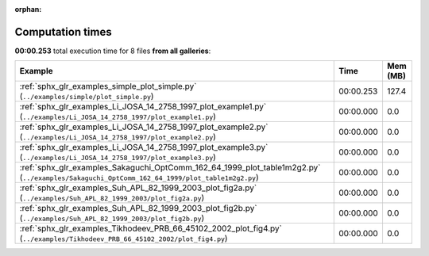 
:orphan:

.. _sphx_glr_sg_execution_times:


Computation times
=================
**00:00.253** total execution time for 8 files **from all galleries**:

.. container::

  .. raw:: html

    <style scoped>
    <link href="https://cdnjs.cloudflare.com/ajax/libs/twitter-bootstrap/5.3.0/css/bootstrap.min.css" rel="stylesheet" />
    <link href="https://cdn.datatables.net/1.13.6/css/dataTables.bootstrap5.min.css" rel="stylesheet" />
    </style>
    <script src="https://code.jquery.com/jquery-3.7.0.js"></script>
    <script src="https://cdn.datatables.net/1.13.6/js/jquery.dataTables.min.js"></script>
    <script src="https://cdn.datatables.net/1.13.6/js/dataTables.bootstrap5.min.js"></script>
    <script type="text/javascript" class="init">
    $(document).ready( function () {
        $('table.sg-datatable').DataTable({order: [[1, 'desc']]});
    } );
    </script>

  .. list-table::
   :header-rows: 1
   :class: table table-striped sg-datatable

   * - Example
     - Time
     - Mem (MB)
   * - :ref:`sphx_glr_examples_simple_plot_simple.py` (``../examples/simple/plot_simple.py``)
     - 00:00.253
     - 127.4
   * - :ref:`sphx_glr_examples_Li_JOSA_14_2758_1997_plot_example1.py` (``../examples/Li_JOSA_14_2758_1997/plot_example1.py``)
     - 00:00.000
     - 0.0
   * - :ref:`sphx_glr_examples_Li_JOSA_14_2758_1997_plot_example2.py` (``../examples/Li_JOSA_14_2758_1997/plot_example2.py``)
     - 00:00.000
     - 0.0
   * - :ref:`sphx_glr_examples_Li_JOSA_14_2758_1997_plot_example3.py` (``../examples/Li_JOSA_14_2758_1997/plot_example3.py``)
     - 00:00.000
     - 0.0
   * - :ref:`sphx_glr_examples_Sakaguchi_OptComm_162_64_1999_plot_table1m2g2.py` (``../examples/Sakaguchi_OptComm_162_64_1999/plot_table1m2g2.py``)
     - 00:00.000
     - 0.0
   * - :ref:`sphx_glr_examples_Suh_APL_82_1999_2003_plot_fig2a.py` (``../examples/Suh_APL_82_1999_2003/plot_fig2a.py``)
     - 00:00.000
     - 0.0
   * - :ref:`sphx_glr_examples_Suh_APL_82_1999_2003_plot_fig2b.py` (``../examples/Suh_APL_82_1999_2003/plot_fig2b.py``)
     - 00:00.000
     - 0.0
   * - :ref:`sphx_glr_examples_Tikhodeev_PRB_66_45102_2002_plot_fig4.py` (``../examples/Tikhodeev_PRB_66_45102_2002/plot_fig4.py``)
     - 00:00.000
     - 0.0
